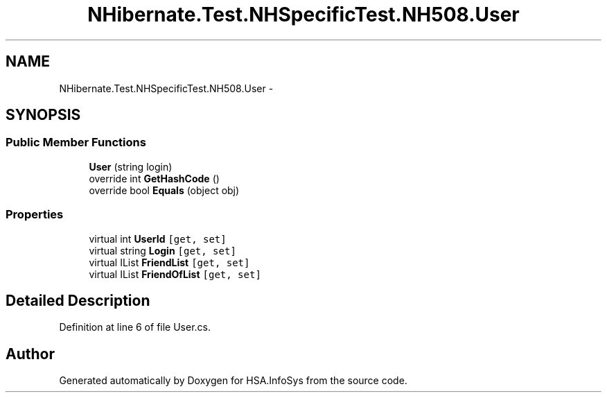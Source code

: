 .TH "NHibernate.Test.NHSpecificTest.NH508.User" 3 "Fri Jul 5 2013" "Version 1.0" "HSA.InfoSys" \" -*- nroff -*-
.ad l
.nh
.SH NAME
NHibernate.Test.NHSpecificTest.NH508.User \- 
.SH SYNOPSIS
.br
.PP
.SS "Public Member Functions"

.in +1c
.ti -1c
.RI "\fBUser\fP (string login)"
.br
.ti -1c
.RI "override int \fBGetHashCode\fP ()"
.br
.ti -1c
.RI "override bool \fBEquals\fP (object obj)"
.br
.in -1c
.SS "Properties"

.in +1c
.ti -1c
.RI "virtual int \fBUserId\fP\fC [get, set]\fP"
.br
.ti -1c
.RI "virtual string \fBLogin\fP\fC [get, set]\fP"
.br
.ti -1c
.RI "virtual IList \fBFriendList\fP\fC [get, set]\fP"
.br
.ti -1c
.RI "virtual IList \fBFriendOfList\fP\fC [get, set]\fP"
.br
.in -1c
.SH "Detailed Description"
.PP 
Definition at line 6 of file User\&.cs\&.

.SH "Author"
.PP 
Generated automatically by Doxygen for HSA\&.InfoSys from the source code\&.

